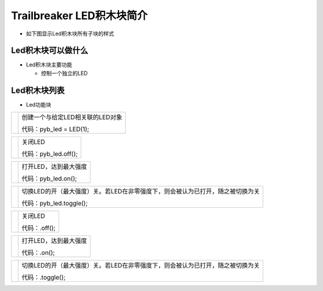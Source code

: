 .. _neuibittbledintro:

Trailbreaker LED积木块简介
============================

- 如下图显示Led积木块所有子块的样式

.. image:: img/led.png
    :width: 480px

Led积木块可以做什么
----------------------------

- Led积木块主要功能

  + 控制一个独立的LED


Led积木块列表
----------------------------

- Led功能块

+------------------------------+--------------------------------------------+
| .. image:: img/led1.png      |创建一个与给定LED相关联的LED对象            |
|    :width: 180px             |                                            |
|                              |代码：pyb_led = LED(1);                     |
+------------------------------+--------------------------------------------+

+------------------------------+--------------------+
| .. image:: img/led2.png      |关闭LED             |
|    :width: 180px             |                    |
|                              |代码：pyb_led.off();|
+------------------------------+--------------------+

+------------------------------+---------------------+
| .. image:: img/led3.png      |打开LED，达到最大强度|
|    :width: 180px             |                     |
|                              |代码：pyb_led.on();  |
+------------------------------+---------------------+

+------------------------------+-------------------------------------------------------------------------------+
| .. image:: img/led4.png      |切换LED的开（最大强度）关。若LED在非零强度下，则会被认为已打开，随之被切换为关 |
|    :width: 180px             |                                                                               |
|                              |代码：pyb_led.toggle();                                                        |
+------------------------------+-------------------------------------------------------------------------------+

+------------------------------+--------------------+
| .. image:: img/led5.png      |关闭LED             |
|    :width: 120px             |                    |
|                              |代码：.off();       |
+------------------------------+--------------------+

+------------------------------+---------------------+
| .. image:: img/led6.png      |打开LED，达到最大强度|
|    :width: 120px             |                     |
|                              |代码：.on();         |
+------------------------------+---------------------+

+------------------------------+-------------------------------------------------------------------------------+
| .. image:: img/led7.png      |切换LED的开（最大强度）关。若LED在非零强度下，则会被认为已打开，随之被切换为关 |
|    :width: 120px             |                                                                               |
|                              |代码：.toggle();                                                               |
+------------------------------+-------------------------------------------------------------------------------+
